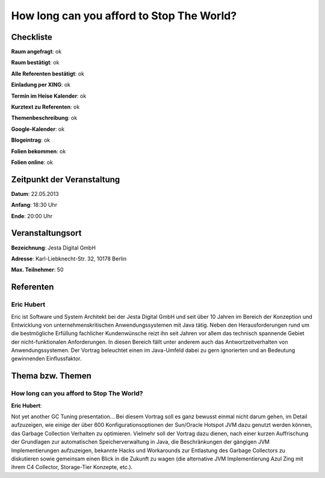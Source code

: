 How long can you afford to Stop The World?
=================

Checkliste
----------

**Raum angefragt**: ok

**Raum bestätigt**: ok

**Alle Referenten bestätigt**: ok

**Einladung per XING**: ok

**Termin im Heise Kalender**: ok

**Kurztext zu Referenten**: ok

**Themenbeschreibung**: ok

**Google-Kalender**: ok

**Blogeintrag**: ok

**Folien bekommen**: ok

**Folien online**: ok

Zeitpunkt der Veranstaltung
---------------------------

**Datum**: 22.05.2013

**Anfang**: 18:30 Uhr

**Ende**: 20:00 Uhr

Veranstaltungsort
-----------------

**Bezeichnung**: Jesta Digital GmbH

**Adresse**: Karl-Liebknecht-Str. 32, 10178 Berlin

**Max. Teilnehmer**: 50

Referenten
----------

Eric Hubert
~~~~~~~~~~~
Eric ist Software und System Architekt bei der Jesta Digital GmbH und seit über 10 Jahren
im Bereich der Konzeption und Entwicklung von unternehmenskritischen Anwendungssystemen
mit Java tätig. Neben den Herausforderungen rund um die bestmögliche Erfüllung
fachlicher Kundenwünsche reizt ihn seit Jahren vor allem das technisch
spannende Gebiet der nicht-funktionalen Anforderungen. In diesen Bereich fällt unter
anderem auch das Antwortzeitverhalten von Anwendungssystemen. Der Vortrag
beleuchtet einen im Java-Umfeld dabei zu gern ignorierten und
an Bedeutung gewinnenden Einflussfaktor.

Thema bzw. Themen
-----------------

How long can you afford to Stop The World?
~~~~~~~~~~~~~~~~~~~~~~~~~~~~~~~~~~~~~~~~~~
**Eric Hubert**:

Not yet another GC Tuning presentation... Bei diesem Vortrag soll
es ganz bewusst einmal nicht darum gehen, im Detail aufzuzeigen, wie
einige der über 600 Konfigurationsoptionen der Sun/Oracle Hotspot
JVM dazu genutzt werden können, das Garbage Collection Verhalten zu optimieren.
Vielmehr soll der Vortrag dazu dienen, nach einer kurzen Auffrischung der
Grundlagen zur automatischen Speicherverwaltung in Java, die Beschränkungen
der gängigen JVM Implementierungen aufzuzeigen, bekannte Hacks und Workarounds
zur Entlastung des Garbage Collectors zu diskutieren sowie gemeinsam einen
Blick in die Zukunft zu wagen (die alternative JVM Implementierung
Azul Zing mit ihrem C4 Collector, Storage-Tier Konzepte, etc.).

